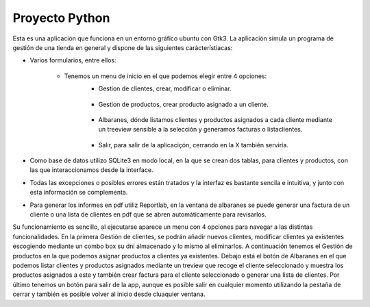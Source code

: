 Proyecto Python
***************

Esta es una aplicación que funciona en un entorno gráfico ubuntu con Gtk3.
La aplicación simula un programa de gestión de una tienda en general y dispone de las siguientes carácterístiacas:

* Varios formularios, entre ellos:

    * Tenemos un menu de inicio en el que podemos elegir entre 4 opciones:
            .. image:: /App/Images/inicio.jpg

            * Gestion de clientes, crear, modificar o eliminar.

                .. image:: /App/Images/gestionClientes.jpg

            * Gestion de productos, crear producto asignado a un cliente.

                .. image:: /App/Images/gestionProductos.jpg

            * Albaranes, dónde listamos clientes y productos asignados a cada cliente mediante un treeview sensible a la selección y generamos facturas o listaclientes.

                .. image:: /App/Images/albaranes.jpg

            * Salir, para salir de la aplicaciçón, cerrando en la X también serviría.

* Como base de datos utilizo SQLite3 en modo local, en la que se crean dos tablas, para clientes y productos, con las que interaccionamos desde la interface.
* Todas las excepciones o posibles errores están tratados y la interfaz es bastante sencila e intuitiva, y junto con esta información se complementa.
* Para generar los informes en pdf utiliz Reportlab, en la ventana de albaranes se puede generar una factura de un cliente o una lista de clientes en pdf que se abren automáticamente para revisarlos.

Su funcionamiento es sencillo, al ejecutarse aparece un menu con 4 opciones para navegar a las distintas funcionalidades.
En la primera Gestión de clientes, se podrán añadir nuevos clientes, modificar clientes ya existentes escogiendo mediante un combo box su dni almacenado
y lo mismo al eliminarlos. A continuación tenemos el Gestión de productos en la que podemos asignar productos a clientes ya existentes. Debajo está el botón de Albaranes en el que podemos listar clientes
y productos asignados mediante un treview que recoge el cliente seleccionado y muestra los productos asignados a este y también crear factura para el cliente seleccionado o generar una lista de clientes.
Por último tenemos un botón para salir de la app, aunque es posible salir en cualquier momento utilizando la pestaña de cerrar y también es posible volver al inicio desde cluaquier ventana.

